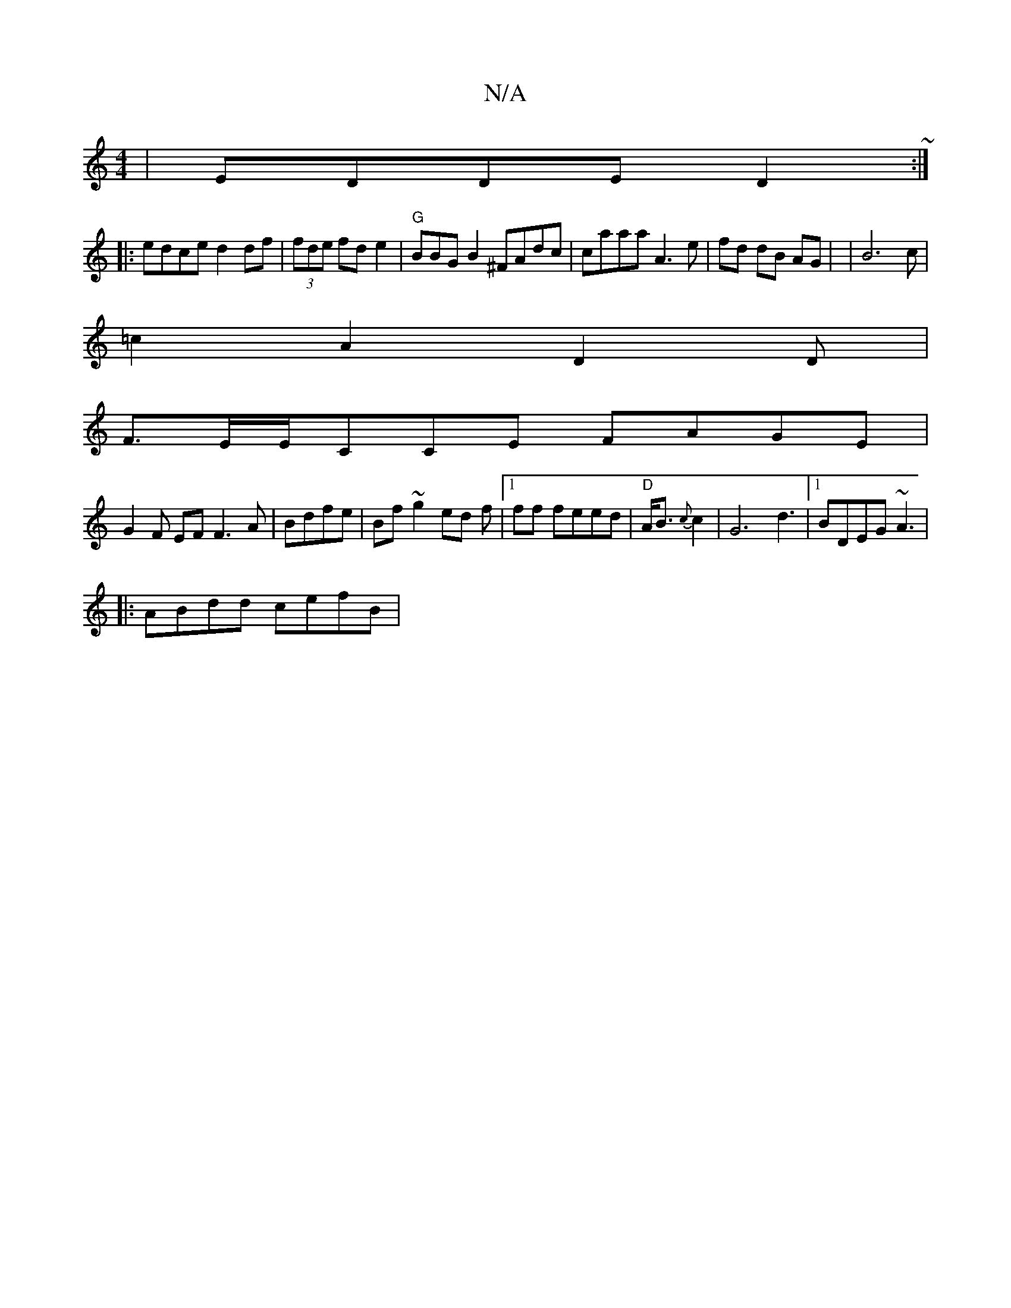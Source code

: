 X:1
T:N/A
M:4/4
R:N/A
K:Cmajor
| EDDE D2~:|
|: edce d2 df |(3fde fde2|"G"BBGB2 ^FAdc|caaa A3e |fd dB AG | |B6 c|
=c2 A2 D2D|
F3/E/E/CCE FAGE |
G2F EF F3A|Bdfe|Bf~g2 ed f|1 ff feed|"D" A<B {c}c2 | G6 d3 |[1 BDEG ~A3|
|: ABdd cefB |
